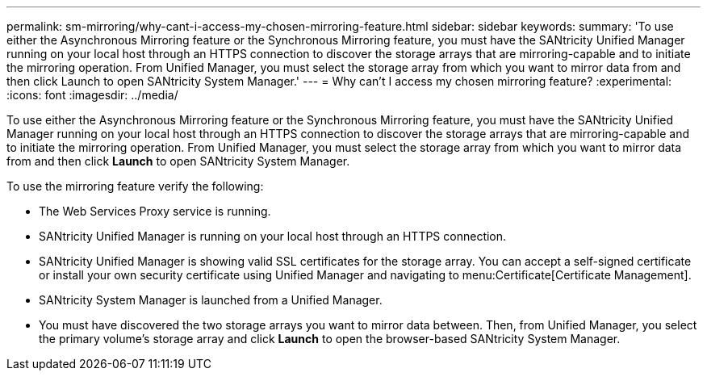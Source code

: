 ---
permalink: sm-mirroring/why-cant-i-access-my-chosen-mirroring-feature.html
sidebar: sidebar
keywords: 
summary: 'To use either the Asynchronous Mirroring feature or the Synchronous Mirroring feature, you must have the SANtricity Unified Manager running on your local host through an HTTPS connection to discover the storage arrays that are mirroring-capable and to initiate the mirroring operation. From Unified Manager, you must select the storage array from which you want to mirror data from and then click Launch to open SANtricity System Manager.'
---
= Why can't I access my chosen mirroring feature?
:experimental:
:icons: font
:imagesdir: ../media/

[.lead]
To use either the Asynchronous Mirroring feature or the Synchronous Mirroring feature, you must have the SANtricity Unified Manager running on your local host through an HTTPS connection to discover the storage arrays that are mirroring-capable and to initiate the mirroring operation. From Unified Manager, you must select the storage array from which you want to mirror data from and then click *Launch* to open SANtricity System Manager.

To use the mirroring feature verify the following:

* The Web Services Proxy service is running.
* SANtricity Unified Manager is running on your local host through an HTTPS connection.
* SANtricity Unified Manager is showing valid SSL certificates for the storage array. You can accept a self-signed certificate or install your own security certificate using Unified Manager and navigating to menu:Certificate[Certificate Management].
* SANtricity System Manager is launched from a Unified Manager.
* You must have discovered the two storage arrays you want to mirror data between. Then, from Unified Manager, you select the primary volume's storage array and click *Launch* to open the browser-based SANtricity System Manager.
